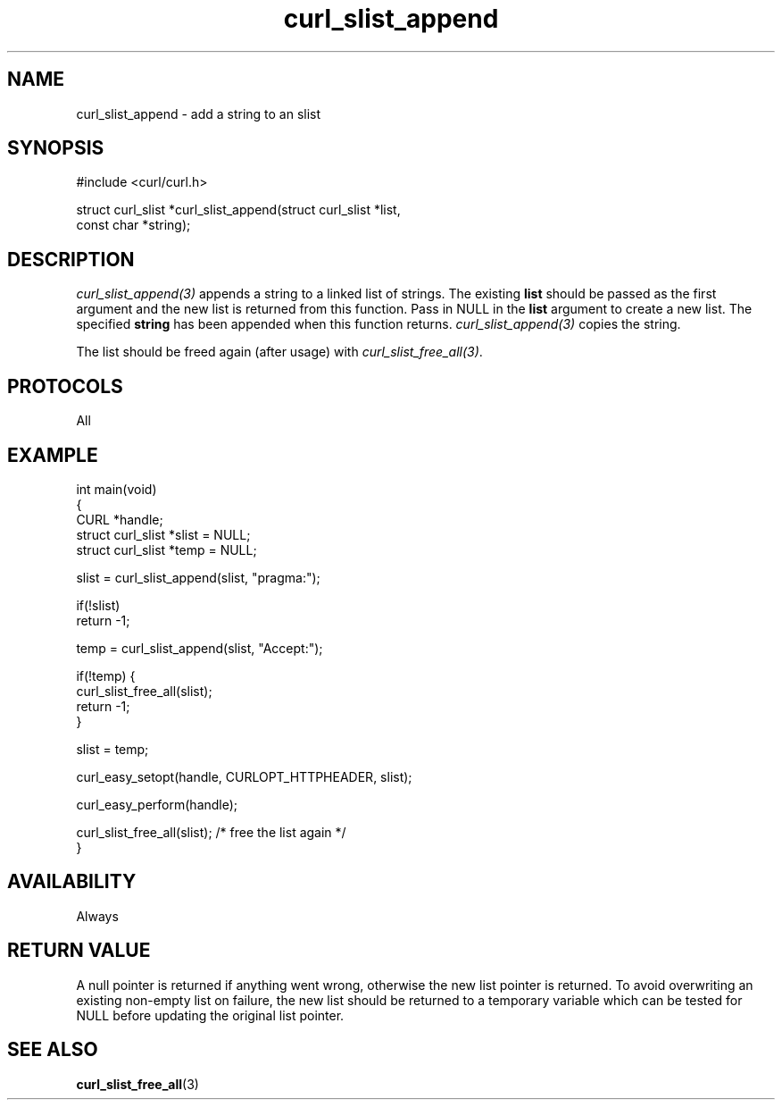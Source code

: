 .\" generated by cd2nroff 0.1 from curl_slist_append.md
.TH curl_slist_append 3 "2024-04-12" libcurl
.SH NAME
curl_slist_append \- add a string to an slist
.SH SYNOPSIS
.nf
#include <curl/curl.h>

struct curl_slist *curl_slist_append(struct curl_slist *list,
                                     const char *string);
.fi
.SH DESCRIPTION
\fIcurl_slist_append(3)\fP appends a string to a linked list of strings. The
existing \fBlist\fP should be passed as the first argument and the new list is
returned from this function. Pass in NULL in the \fBlist\fP argument to create
a new list. The specified \fBstring\fP has been appended when this function
returns. \fIcurl_slist_append(3)\fP copies the string.

The list should be freed again (after usage) with
\fIcurl_slist_free_all(3)\fP.
.SH PROTOCOLS
All
.SH EXAMPLE
.nf
int main(void)
{
  CURL *handle;
  struct curl_slist *slist = NULL;
  struct curl_slist *temp = NULL;

  slist = curl_slist_append(slist, "pragma:");

  if(!slist)
    return -1;

  temp = curl_slist_append(slist, "Accept:");

  if(!temp) {
    curl_slist_free_all(slist);
    return -1;
  }

  slist = temp;

  curl_easy_setopt(handle, CURLOPT_HTTPHEADER, slist);

  curl_easy_perform(handle);

  curl_slist_free_all(slist); /* free the list again */
}
.fi
.SH AVAILABILITY
Always
.SH RETURN VALUE
A null pointer is returned if anything went wrong, otherwise the new list
pointer is returned. To avoid overwriting an existing non\-empty list on
failure, the new list should be returned to a temporary variable which can
be tested for NULL before updating the original list pointer.
.SH SEE ALSO
.BR curl_slist_free_all (3)
